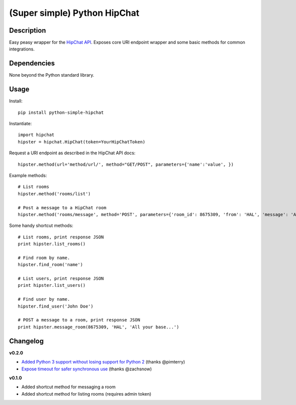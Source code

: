 (Super simple) Python HipChat
=============================

Description
-----------

Easy peasy wrapper for the `HipChat API <https://www.hipchat.com/docs/api>`_. Exposes core URI endpoint wrapper and some basic methods for common integrations.


Dependencies
------------
None beyond the Python standard library.


Usage
-----

Install::

    pip install python-simple-hipchat

Instantiate::

    import hipchat
    hipster = hipchat.HipChat(token=YourHipChatToken)

Request a URI endpoint as described in the HipChat API docs::

    hipster.method(url='method/url/', method="GET/POST", parameters={'name':'value', })

Example methods::

    # List rooms
    hipster.method('rooms/list')

    # Post a message to a HipChat room
    hipster.method('rooms/message', method='POST', parameters={'room_id': 8675309, 'from': 'HAL', 'message': 'All your base...'})

Some handy shortcut methods::

    # List rooms, print response JSON
    print hipster.list_rooms()
    
    # Find room by name. 
    hipster.find_room('name')

    # List users, print response JSON
    print hipster.list_users()

    # Find user by name. 
    hipster.find_user('John Doe')

    # POST a message to a room, print response JSON
    print hipster.message_room(8675309, 'HAL', 'All your base...')


Changelog
---------

**v0.2.0**

- `Added Python 3 support without losing support for Python 2 <https://github.com/kurttheviking/python-simple-hipchat/pull/9>`_ (thanks @pimterry)
- `Expose timeout for safer synchronous use <https://github.com/kurttheviking/python-simple-hipchat/pull/3>`_ (thanks @zachsnow)

**v0.1.0**

- Added shortcut method for messaging a room
- Added shortcut method for listing rooms (requires admin token)
